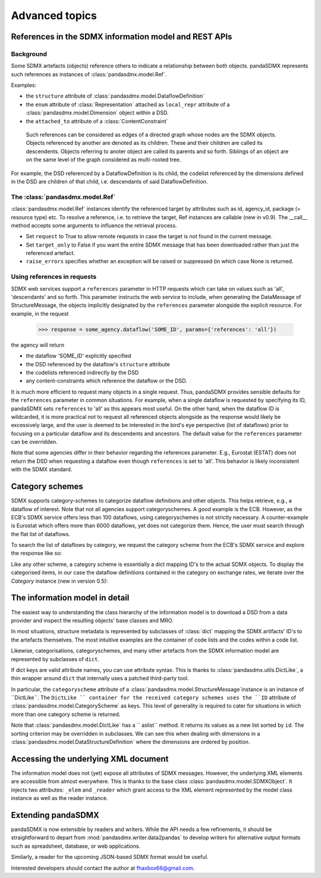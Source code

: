 Advanced topics
===================



References in the SDMX information model and REST APIs
---------------------------------------------------------

Background
:::::::::::::

Some SDMX artefacts (objects) reference others to indicate a relationship between
both objects. pandaSDMX represents such references as instances of :class:`pandasdmx.model.Ref`.  

Examples:

* the ``structure`` attribute of :class:`pandasdmx.model.DataflowDefinition`
* the ``enum`` attribute of :class:`Representation` attached as ``local_repr`` attribute
  of a :class:`pandasdmx.model.Dimension` object within a DSD.
* the ``attached_to`` attribute of a :class:`ContentConstraint` 
   
 Such references can be considered as edges of a directed graph whose nodes are the SDMX objects.
 Objects referenced by another are denoted as its children. These and their children are called its
 descendents. Objects referring to anoter object are called its parents and so forth. Siblings of an object are on the same level of the graph considered
 as multi-rooted tree.   
 
For example, the DSD referenced by a DataflowDefinition is its child, the codelist referenced
by the dimensions defined in the DSD are children of that child, 
i.e. descendants of said DataflowDefinition.

The :class:`pandasdmx.model.Ref`
:::::::::::::::::::::::::::::::::::::::::::::::::::

:class:`pandasdmx.model.Ref` instances identify the referenced target by attributes such as id, agency_id,
package (= resource type) etc. To resolve a reference, i.e. to retrieve the target, Ref instances are
callable (new in v0.9). The __call__ method accepts some arguments to influence the
retrieval process. 

* Set ``request`` to True to allow
  remote requests in case the target is not found in the current message. 
* Set ``target_only`` to False
  if you want the entire SDMX message that has been downloaded rather than just the referenced artefact. 
* ``raise_errors`` specifies whether an exception will be raised or suppressed (in which case
  None is returned.

Using references in requests 
:::::::::::::::::::::::::::::::::::::::

SDMX web services support a ``references`` parameter in HTTP requests which can take on values such as 'all', 
'descendants' and so forth. This parameter instructs the web service to include, when generating the
DataMessage of StructureMessage, the objects implicitly designated by the ``references`` parameter alongside the  
explicit resource. For example, in the request
 
 >>> response = some_agency.dataflow('SOME_ID', params={'references': 'all'})

the agency will return

* the dataflow 'SOME_ID' explicitly specified 
* the DSD referenced by the dataflow's ``structure`` attribute
* the codelists referenced indirectly by the DSD
* any content-constraints which reference the dataflow or the DSD.

It is much more efficient to request many objects in a single request. Thus, pandaSDMX
provides sensible defaults for the ``references`` parameter in common situations. For example, when
a single dataflow is requested by specifying its ID, pandaSDMX sets ``references`` to 'all' as this appears
most useful. On the other hand, when the dataflow ID is wildcarded, it is more practical not to
request all referenced objects alongside as the response would likely be excessively large, and the user is deemed to be interested in
the bird's eye perspective (list of dataflows) prior to focusing on a particular dataflow and its descendents and ancestors. The default value for the
``references`` parameter can be overridden.

Note that some agencies differ in their behavior regarding the references parameter.
E.g., Eurostat (ESTAT) does not return the DSD when requesting
a dataflow even though ``references`` is set to 'all'. This behavior is likely inconsistent with the
SDMX standard. 


Category schemes
--------------------

SDMX supports category-schemes to categorize dataflow definitions and other objects. 
This helps retrieve, e.g., a dataflow of interest. Note that not all agencies support
categoryschemes. A good example is the ECB. However, as the ECB's SDMX service offers less than 100 dataflows, using categoryschemes is not strictly
necessary. A counter-example is Eurostat which offers more
than 6000 dataflows, yet does not categorize them. Hence,
the user must search through the flat list of dataflows.

To search the list of dataflows by category, we request the category scheme from the 
ECB's SDMX service and explore the response like so:

.. ipython:: python

    from pandasdmx import *
    ecb = Request('ecb')
    cat_response = ecb.categoryscheme()

Like any other scheme, a category scheme is essentially a dict mapping ID's 
to the actual SDMX objects.
To display the categorised items, in our case the dataflow definitions contained in the category
on exchange rates, we iterate over the `Category` instance (new in version 0.5): 
 
.. ipython:: python

    cat_response.categoryscheme.keys()
    list(cat_response.categoryscheme.MOBILE_NAVI['07'])

    
The information model in detail
------------------------------------------------------------

The easiest way to understanding the class hierarchy of the information model is to download a
DSD from a data provider and inspect the resulting objects' base classes and MRO.

In most situations, structure metadata is represented by subclasses of :class:`dict` mapping the SDMX artifacts' ID's
to the artefacts themselves. The most intuitive examples are the container of code lists and the codes within
a code list.

Likewise, categorisations, categoryschemes, and many other 
artefacts from the SDMX information model are represented by
subclasses of ``dict``.     
    
If dict keys are valid attribute names, you can use attribute syntax. This is thanks to
:class:`pandasdmx.utils.DictLike`, a thin wrapper around ``dict`` that internally uses a patched third-party tool.

In particular, the ``categoryscheme`` attribute of a 
:class:`pandasdmx.model.StructureMessage`instance is an instance of ``DictLike``. The ``DictLike `` 
container for the received category schemes uses the ``ID`` attribute of :class:`pandasdmx.model.CategoryScheme` as keys.
This level of generality is required to cater for situations in which more than one category scheme is 
returned. 

Note that 
:class:`pandasdmx.model.DictLike` has a `` aslist``  method. It returns its values as a new
list sorted by ``id``. The sorting criterion may be overridden in subclasses. We can see this
when dealing with dimensions in a :class:`pandasdmx.model.DataStructureDefinition` where the dimensions are
ordered by position. 

Accessing the underlying XML document
------------------------------------------

The information model does not (yet) expose all attributes of SDMX messages. However, the underlying XML elements are 
accessible from almost everywhere. This is thanks to the base class :class:`pandasdmx.model.SDMXObject`.
It injects two attributes: ``_elem``  and ``_reader``  which
grant access to the XML element represented by the model class instance as well as the reader instance.

Extending pandaSDMX
---------------------

pandaSDMX is now extensible by readers and writers. While the API needs a few refinements, it should be straightforward to
depart from :mod:`pandasdmx.writer.data2pandas` to develop writers for alternative output formats such as 
spreadsheet, database, or web applications. 

Similarly, a reader for the upcoming JSON-based SDMX format would be useful.

Interested developers should contact the author at fhaxbox66@gmail.com.

  